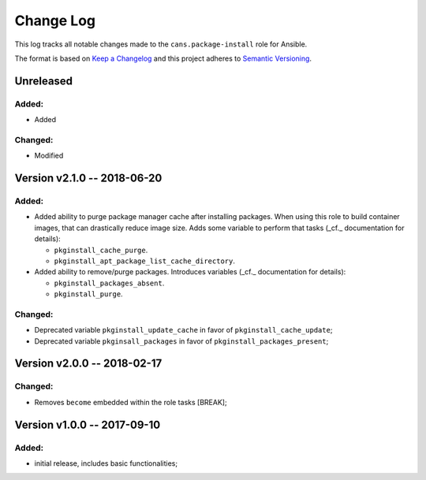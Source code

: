 Change Log
==========

This log tracks all notable changes made to the ``cans.package-install`` role
for Ansible.

The format is based on `Keep a Changelog <http://keepachangelog.com/en/1.0.0/>`_
and this project adheres to `Semantic Versioning <http://semver.org/spec/v2.0.0.html>`_.


Unreleased
----------

Added:
~~~~~~

* Added

Changed:
~~~~~~~~

* Modified


Version v2.1.0 -- 2018-06-20
----------------------------

Added:
~~~~~~

* Added ability to purge package manager cache after installing
  packages. When using this role to build container images, that can
  drastically reduce image size. Adds some variable to perform
  that tasks (_cf._ documentation for details):

  - ``pkginstall_cache_purge``.
  - ``pkginstall_apt_package_list_cache_directory``.

* Added ability to remove/purge packages. Introduces variables (_cf._
  documentation for details):

  - ``pkginstall_packages_absent``.
  - ``pkginstall_purge``.


Changed:
~~~~~~~~

* Deprecated variable ``pkginstall_update_cache`` in favor of
  ``pkginstall_cache_update``;
* Deprecated variable ``pkginsall_packages`` in favor of
  ``pkginstall_packages_present``;


Version v2.0.0 -- 2018-02-17
----------------------------


Changed:
~~~~~~~~

* Removes ``become`` embedded within the role tasks [BREAK];


Version v1.0.0 -- 2017-09-10
----------------------------


Added:
~~~~~~

* initial release, includes basic functionalities;
